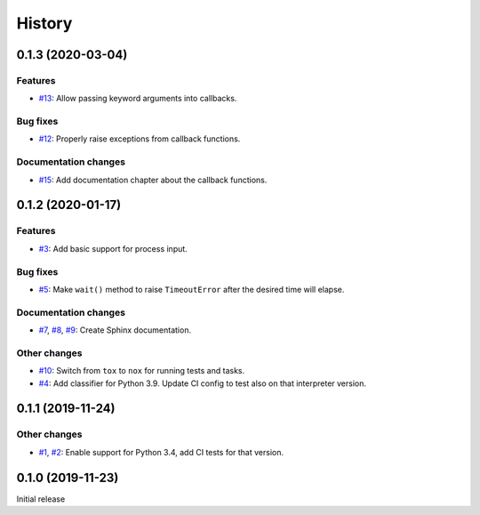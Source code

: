 History
=======

0.1.3 (2020-03-04)  
------------------

Features  
~~~~~~~~
* `#13 <https://github.com/aklajnert/pytest-subprocess/pulls//13>`_: Allow passing keyword arguments into callbacks.

Bug fixes  
~~~~~~~~~
* `#12 <https://github.com/aklajnert/pytest-subprocess/pulls//12>`_: Properly raise exceptions from callback functions.

Documentation changes  
~~~~~~~~~~~~~~~~~~~~~
* `#15 <https://github.com/aklajnert/pytest-subprocess/pulls//15>`_: Add documentation chapter about the callback functions.

0.1.2 (2020-01-17)  
------------------

Features  
~~~~~~~~
* `#3 <https://github.com/aklajnert/pytest-subprocess/pulls//3>`_: Add basic support for process input.

Bug fixes  
~~~~~~~~~
* `#5 <https://github.com/aklajnert/pytest-subprocess/pulls//5>`_: Make ``wait()`` method to raise ``TimeoutError`` after the desired time will elapse.

Documentation changes  
~~~~~~~~~~~~~~~~~~~~~
* `#7 <https://github.com/aklajnert/pytest-subprocess/pulls//7>`_, `#8 <https://github.com/aklajnert/pytest-subprocess/pulls//8>`_, `#9 <https://github.com/aklajnert/pytest-subprocess/pulls//9>`_: Create Sphinx documentation.

Other changes  
~~~~~~~~~~~~~
* `#10 <https://github.com/aklajnert/pytest-subprocess/pulls//10>`_:  Switch from ``tox`` to ``nox`` for running tests and tasks.
* `#4 <https://github.com/aklajnert/pytest-subprocess/pulls//4>`_: Add classifier for Python 3.9. Update CI config to test also on that interpreter version.

0.1.1 (2019-11-24)  
------------------

Other changes  
~~~~~~~~~~~~~
* `#1 <https://github.com/aklajnert/pytest-subprocess/pulls//1>`_, `#2 <https://github.com/aklajnert/pytest-subprocess/pulls//2>`_: Enable support for Python 3.4, add CI tests for that version.

0.1.0 (2019-11-23)  
------------------

Initial release  
